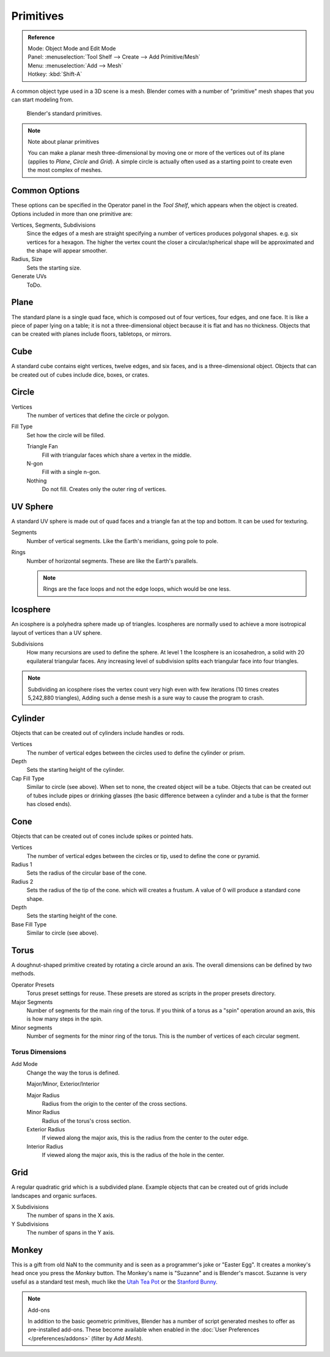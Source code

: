 ..    TODO/Review: {{review|}}.

**********
Primitives
**********

.. admonition:: Reference
   :class: refbox

   | Mode:     Object Mode and Edit Mode
   | Panel:    :menuselection:`Tool Shelf --> Create --> Add Primitive/Mesh`
   | Menu:     :menuselection:`Add --> Mesh`
   | Hotkey:   :kbd:`Shift-A`


A common object type used in a 3D scene is a mesh.
Blender comes with a number of "primitive" mesh shapes that you can start modeling from.

.. figure:: /images/editors_3dview_objects_types_primitives.png

   Blender's standard primitives.

.. note:: Note about planar primitives

   You can make a planar mesh three-dimensional by moving one or more of the vertices out of its plane
   (applies to *Plane*, *Circle* and *Grid*).
   A simple circle is actually often used as a starting point to create even the most complex of meshes.


Common Options
==============

These options can be specified in the Operator panel in the *Tool Shelf*,
which appears when the object is created.
Options included in more than one primitive are:

Vertices, Segments, Subdivisions
   Since the edges of a mesh are straight specifying a number of vertices produces polygonal shapes.
   e.g. six vertices for a hexagon.
   The higher the vertex count the closer a circular/spherical shape will be approximated and
   the shape will appear smoother.
Radius, Size
   Sets the starting size.

   .. from the center to what? compare plane to circle (3 vertices)

Generate UVs
   ToDo.



Plane
=====

The standard plane is a single quad face, which is composed out of four vertices, four edges, and one face.
It is like a piece of paper lying on a table;
it is not a three-dimensional object because it is flat and has no thickness.
Objects that can be created with planes include floors, tabletops, or mirrors.


Cube
====

A standard cube contains eight vertices, twelve edges, and six faces,
and is a three-dimensional object. Objects that can be created out of cubes include dice,
boxes, or crates.


Circle
======

Vertices
   The number of vertices that define the circle or polygon.
Fill Type
   Set how the circle will be filled.

   Triangle Fan
      Fill with triangular faces which share a vertex in the middle.
   N-gon
      Fill with a single n-gon.
   Nothing
      Do not fill. Creates only the outer ring of vertices.


UV Sphere
=========

A standard UV sphere is made out of quad faces and a triangle fan at the top and bottom.
It can be used for texturing.

Segments
   Number of vertical segments. Like the Earth's meridians, going pole to pole.
Rings
   Number of horizontal segments. These are like the Earth's parallels.

   .. note::

      Rings are the face loops and not the edge loops, which would be one less.


Icosphere
=========

An icosphere is a polyhedra sphere made up of triangles.
Icospheres are normally used to achieve a more isotropical layout of
vertices than a UV sphere.

Subdivisions
   How many recursions are used to define the sphere.
   At level 1 the Icosphere is an icosahedron, a solid with 20 equilateral triangular faces.
   Any increasing level of subdivision splits each triangular face into four triangles.

.. note::

   Subdividing an icosphere rises the vertex count very high even with few iterations
   (10 times creates 5,242,880 triangles),
   Adding such a dense mesh is a sure way to cause the program to crash.


Cylinder
========

Objects that can be created out of cylinders include handles or rods.

Vertices
   The number of vertical edges between the circles used to define the cylinder or prism.
Depth
   Sets the starting height of the cylinder.

Cap Fill Type
   Similar to circle (see above). When set to none, the created object will be a tube.
   Objects that can be created out of tubes include pipes or drinking glasses
   (the basic difference between a cylinder and a tube is that the former has closed ends).


Cone
====

Objects that can be created out of cones include spikes or pointed hats.

Vertices
   The number of vertical edges between the circles or tip, used to define the cone or pyramid.
Radius 1
   Sets the radius of the circular base of the cone.
Radius 2
   Sets the radius of the tip of the cone. which will creates a frustum.
   A value of 0 will produce a standard cone shape.
Depth
   Sets the starting height of the cone.

Base Fill Type
   Similar to circle (see above).


Torus
=====

A doughnut-shaped primitive created by rotating a circle around an axis.
The overall dimensions can be defined by two methods.

Operator Presets
   Torus preset settings for reuse. These presets are stored as scripts in the proper presets directory.
Major Segments
   Number of segments for the main ring of the torus.
   If you think of a torus as a "spin" operation around an axis, this is how many steps in the spin.
Minor segments
   Number of segments for the minor ring of the torus.
   This is the number of vertices of each circular segment.


Torus Dimensions
----------------

Add Mode
   Change the way the torus is defined.

   Major/Minor, Exterior/Interior

   Major Radius
      Radius from the origin to the center of the cross sections.
   Minor Radius
      Radius of the torus's cross section.

   Exterior Radius
      If viewed along the major axis,
      this is the radius from the center to the outer edge.
   Interior Radius
      If viewed along the major axis,
      this is the radius of the hole in the center.


Grid
====

A regular quadratic grid which is a subdivided plane.
Example objects that can be created out of grids include landscapes
and organic surfaces.

X Subdivisions
   The number of spans in the X axis.
Y Subdivisions
   The number of spans in the Y axis.


Monkey
======

This is a gift from old NaN to the community and is seen as a programmer's joke or "Easter
Egg". It creates a monkey's head once you press the *Monkey* button.
The Monkey's name is "Suzanne" and is Blender's mascot.
Suzanne is very useful as a standard test mesh,
much like the `Utah Tea Pot <https://en.wikipedia.org/wiki/Utah_teapot>`__
or the `Stanford Bunny <https://en.wikipedia.org/wiki/Stanford_Bunny>`__.

.. note:: Add-ons

   In addition to the basic geometric primitives, Blender has a number of script
   generated meshes to offer as pre-installed add-ons. These become available when
   enabled in the :doc:`User Preferences </preferences/addons>` (filter by *Add Mesh*).
